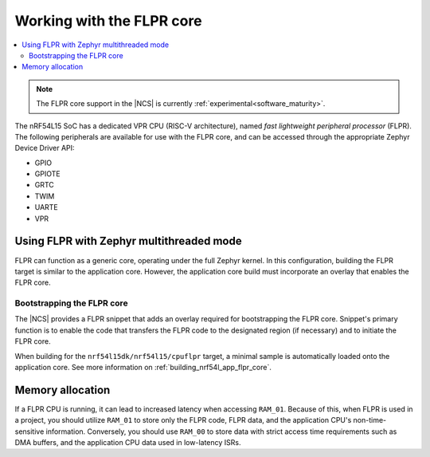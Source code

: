 .. _vpr_flpr_nrf54l:

Working with the FLPR core
##########################

.. contents::
   :local:
   :depth: 2

.. note::
   The FLPR core support in the |NCS| is currently :ref:`experimental<software_maturity>`.

The nRF54L15 SoC has a dedicated VPR CPU (RISC-V architecture), named *fast lightweight peripheral processor* (FLPR).
The following peripherals are available for use with the FLPR core, and can be accessed through the appropriate Zephyr Device Driver API:

* GPIO
* GPIOTE
* GRTC
* TWIM
* UARTE
* VPR

.. _vpr_flpr_nrf54l15_initiating:

Using FLPR with Zephyr multithreaded mode
*****************************************

FLPR can function as a generic core, operating under the full Zephyr kernel.
In this configuration, building the FLPR target is similar to the application core.
However, the application core build must incorporate an overlay that enables the FLPR core.

Bootstrapping the FLPR core
===========================

The |NCS| provides a FLPR snippet that adds an overlay required for bootstrapping the FLPR core.
Snippet's primary function is to enable the code that transfers the FLPR code to the designated region (if necessary) and to initiate the FLPR core.

When building for the ``nrf54l15dk/nrf54l15/cpuflpr`` target, a minimal sample is automatically loaded onto the application core.
See more information on :ref:`building_nrf54l_app_flpr_core`.

Memory allocation
*****************

If a FLPR CPU is running, it can lead to increased latency when accessing ``RAM_01``.
Because of this, when FLPR is used in a project, you should utilize ``RAM_01`` to store only the FLPR code, FLPR data, and the application CPU's non-time-sensitive information.
Conversely, you should use ``RAM_00`` to store data with strict access time requirements such as DMA buffers, and the application CPU data used in low-latency ISRs.
